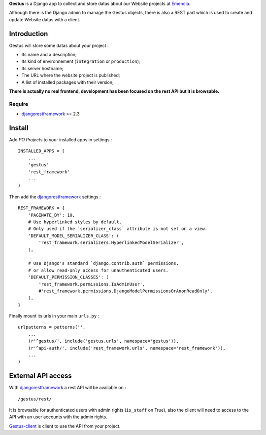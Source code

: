 .. _Emencia: http://www.emencia.com
.. _djangorestframework: http://www.django-rest-framework.org
.. _Gestus-client: https://github.com/sveetch/Gestus-client
.. _buildout: http://www.buildout.org/

**Gestus** is a Django app to collect and store datas about our Website projects at `Emencia`_.

Although there is the Django admin to manage the Gestus objects, there is also a REST part which is used to create and update Website datas with a client.

Introduction
============

Gestus will store some datas about your project :

* Its name and a description;
* Its kind of environnement (``integration`` or ``production``);
* Its server hostname;
* The URL where the website project is published;
* A list of installed packages with their version;

**There is actually no real frontend, development has been focused on the rest API but it is browsable.**

Require
*******

* `djangorestframework`_ >= 2.3

Install
=======

Add *PO Projects* to your installed apps in settings : ::

    INSTALLED_APPS = (
        ...
        'gestus'
        'rest_framework'
        ...
    )
    
Then add the `djangorestframework`_ settings : ::

    REST_FRAMEWORK = {
        'PAGINATE_BY': 10,
        # Use hyperlinked styles by default.
        # Only used if the `serializer_class` attribute is not set on a view.
        'DEFAULT_MODEL_SERIALIZER_CLASS': (
            'rest_framework.serializers.HyperlinkedModelSerializer',
        ),

        # Use Django's standard `django.contrib.auth` permissions,
        # or allow read-only access for unauthenticated users.
        'DEFAULT_PERMISSION_CLASSES': (
            'rest_framework.permissions.IsAdminUser',
            #'rest_framework.permissions.DjangoModelPermissionsOrAnonReadOnly',
        ),
    }

Finally mount its urls in your main ``urls.py`` : ::

    urlpatterns = patterns('',
        ...
        (r'^gestus/', include('gestus.urls', namespace='gestus')),
        (r'^api-auth/', include('rest_framework.urls', namespace='rest_framework')),
        ...
    )

External API access
===================

With `djangorestframework`_ a rest API will be available on : ::

    /gestus/rest/

It is browsable for authenticated users with admin rights (``is_staff`` on True), also the client will need to access to the API with an user accounts with the admin rights.

`Gestus-client`_ is client to use the API from your project.
